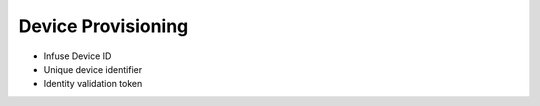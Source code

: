.. _platform-provisioning:

Device Provisioning
###################

* Infuse Device ID
* Unique device identifier
* Identity validation token
